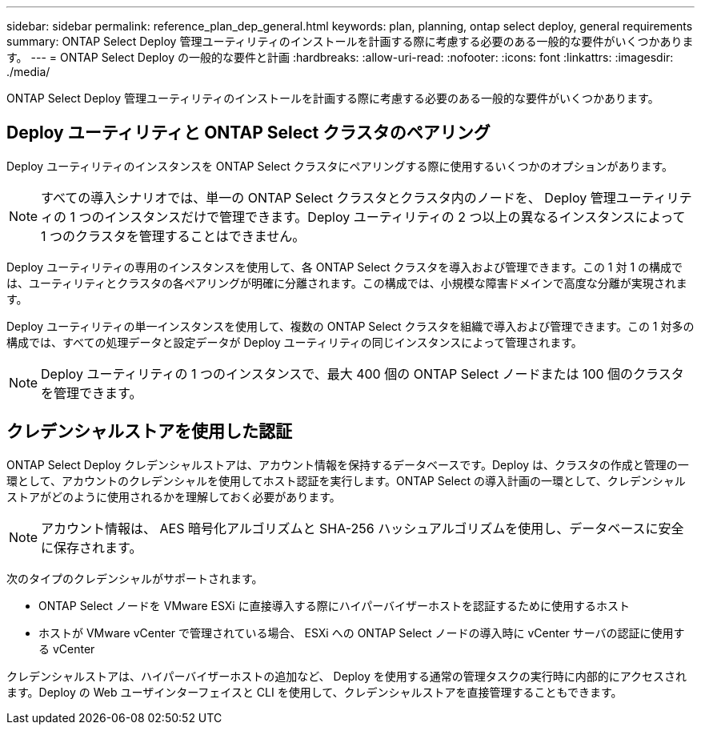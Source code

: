 ---
sidebar: sidebar 
permalink: reference_plan_dep_general.html 
keywords: plan, planning, ontap select deploy, general requirements 
summary: ONTAP Select Deploy 管理ユーティリティのインストールを計画する際に考慮する必要のある一般的な要件がいくつかあります。 
---
= ONTAP Select Deploy の一般的な要件と計画
:hardbreaks:
:allow-uri-read: 
:nofooter: 
:icons: font
:linkattrs: 
:imagesdir: ./media/


[role="lead"]
ONTAP Select Deploy 管理ユーティリティのインストールを計画する際に考慮する必要のある一般的な要件がいくつかあります。



== Deploy ユーティリティと ONTAP Select クラスタのペアリング

Deploy ユーティリティのインスタンスを ONTAP Select クラスタにペアリングする際に使用するいくつかのオプションがあります。


NOTE: すべての導入シナリオでは、単一の ONTAP Select クラスタとクラスタ内のノードを、 Deploy 管理ユーティリティの 1 つのインスタンスだけで管理できます。Deploy ユーティリティの 2 つ以上の異なるインスタンスによって 1 つのクラスタを管理することはできません。

Deploy ユーティリティの専用のインスタンスを使用して、各 ONTAP Select クラスタを導入および管理できます。この 1 対 1 の構成では、ユーティリティとクラスタの各ペアリングが明確に分離されます。この構成では、小規模な障害ドメインで高度な分離が実現されます。

Deploy ユーティリティの単一インスタンスを使用して、複数の ONTAP Select クラスタを組織で導入および管理できます。この 1 対多の構成では、すべての処理データと設定データが Deploy ユーティリティの同じインスタンスによって管理されます。


NOTE: Deploy ユーティリティの 1 つのインスタンスで、最大 400 個の ONTAP Select ノードまたは 100 個のクラスタを管理できます。



== クレデンシャルストアを使用した認証

ONTAP Select Deploy クレデンシャルストアは、アカウント情報を保持するデータベースです。Deploy は、クラスタの作成と管理の一環として、アカウントのクレデンシャルを使用してホスト認証を実行します。ONTAP Select の導入計画の一環として、クレデンシャルストアがどのように使用されるかを理解しておく必要があります。


NOTE: アカウント情報は、 AES 暗号化アルゴリズムと SHA-256 ハッシュアルゴリズムを使用し、データベースに安全に保存されます。

次のタイプのクレデンシャルがサポートされます。

* ONTAP Select ノードを VMware ESXi に直接導入する際にハイパーバイザーホストを認証するために使用するホスト
* ホストが VMware vCenter で管理されている場合、 ESXi への ONTAP Select ノードの導入時に vCenter サーバの認証に使用する vCenter


クレデンシャルストアは、ハイパーバイザーホストの追加など、 Deploy を使用する通常の管理タスクの実行時に内部的にアクセスされます。Deploy の Web ユーザインターフェイスと CLI を使用して、クレデンシャルストアを直接管理することもできます。

